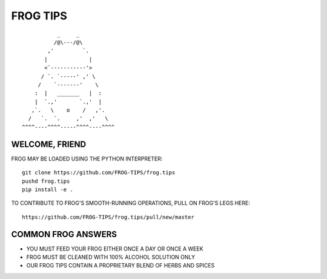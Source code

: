 =========
FROG TIPS
=========

::

            _     _
           /@\---/@\
         ,'         `.
        |             |
        <`-----------'>
       / `. `-----' ,' \
      /    `-------'    \
     :  |   _______   |  :
     |  `.,'       `.,'  |
    ,`.   \    o    /   ,'.
   /   `.  `.     ,'  ,'   \
 ^^^^----^^^^-----^^^^----^^^^


---------------
WELCOME, FRIEND
---------------

FROG MAY BE LOADED USING THE PYTHON INTERPRETER:

::

    git clone https://github.com/FROG-TIPS/frog.tips
    pushd frog.tips
    pip install -e .

TO CONTRIBUTE TO FROG'S SMOOTH-RUNNING OPERATIONS,
PULL ON FROG'S LEGS HERE:

::

    https://github.com/FROG-TIPS/frog.tips/pull/new/master

-------------------
COMMON FROG ANSWERS
-------------------

- YOU MUST FEED YOUR FROG EITHER ONCE A DAY OR ONCE A WEEK
- FROG MUST BE CLEANED WITH 100% ALCOHOL SOLUTION ONLY
- OUR FROG TIPS CONTAIN A PROPRIETARY BLEND OF HERBS AND SPICES
